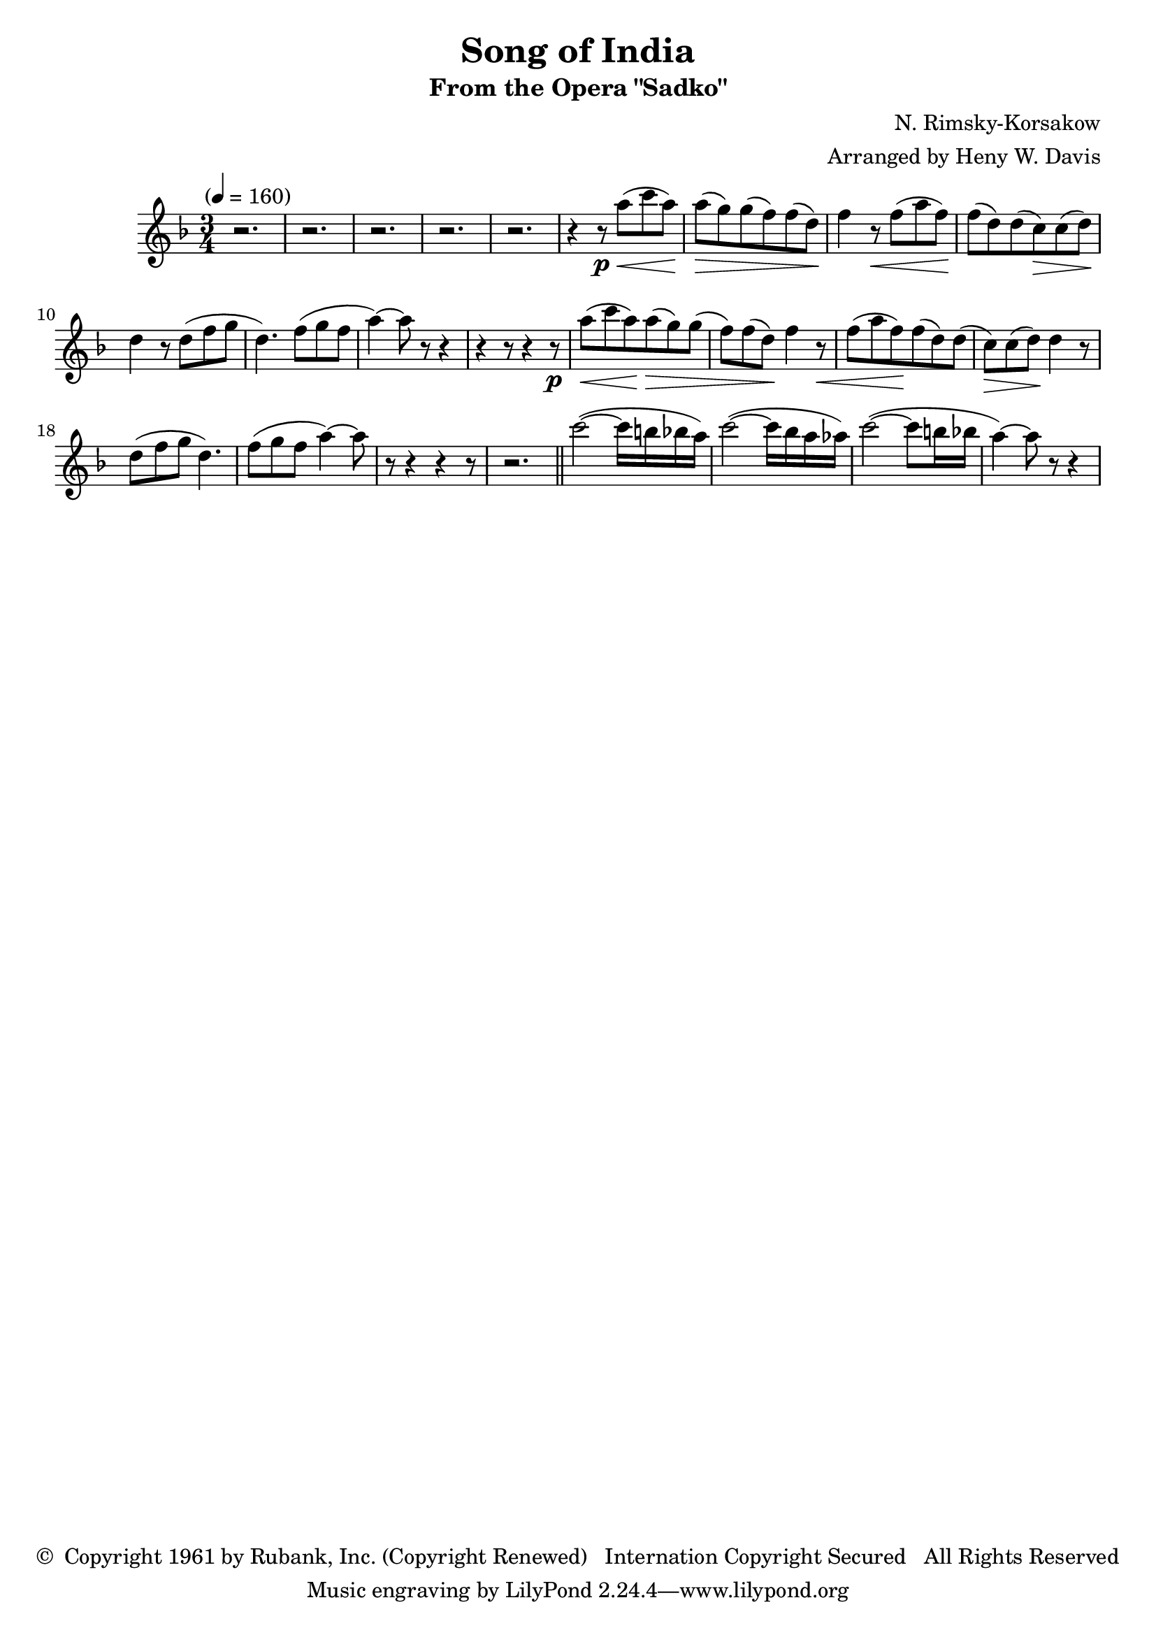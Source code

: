 \header {
	title = "Song of India"
	subtitle = "From the Opera \"Sadko\""
	composer = "N. Rimsky-Korsakow"
	arranger = "Arranged by Heny W. Davis"
	copyright = \markup { \char ##x00A9 " Copyright 1961 by Rubank, Inc. (Copyright Renewed) \n Internation Copyright Secured   All Rights Reserved" }
}

melody = \relative c' {
	\clef treble
	\key f \major
	\time 3/4
	\tempo "" 4=160

	r2. r2. r2. r2. r2.
	\repeat unfold 2 {
		r4 r8\p
		a''8(\< c a)\! a(\> g) g( f) f( d)\!
		f4 r8\< f( a f)\! f( d) d( c\>) c( d)\! d4 r8 d8( f g d4.) f8( g f a4~) a8 r8 r4 
		r4 r8
	}
	r2. \bar "||"

	c2(~ c16 b bes a) c2(~ c16 bes a aes)
	c2(~ c8 b16 bes a4)~ a8 r8 r4
}

\score {

	\new Staff {
		\set Staff.midiInstrument = #"flute"
		\melody
	}
	\layout { }
	\midi { }
}

\version "2.18.2"
